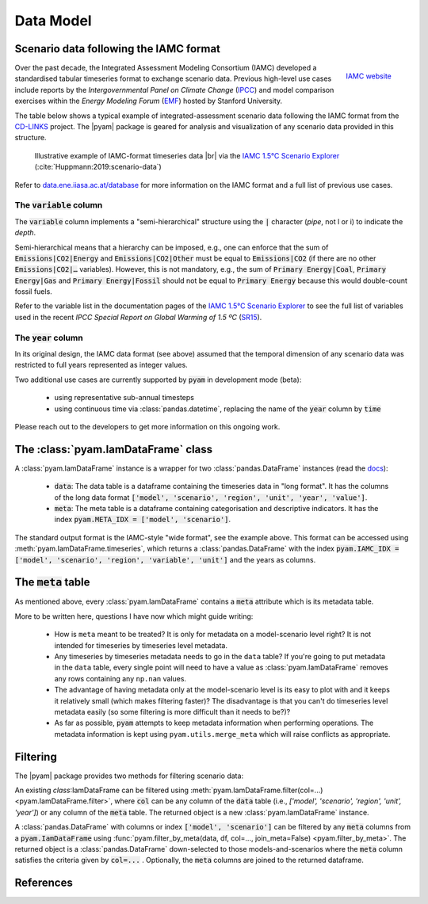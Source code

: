 Data Model
==========

Scenario data following the IAMC format
---------------------------------------

.. figure:: _static/iamc_logo.jpg
   :width: 120px
   :align: right

   `IAMC website`_

.. _`IAMC Website`: http://www.globalchange.umd.edu/iamc/

Over the past decade, the Integrated Assessment Modeling Consortium (IAMC)
developed a standardised tabular timeseries format to exchange scenario data.
Previous high-level use cases include reports by the *Intergovernmental Panel
on Climate Change* (`IPCC`_) and model comparison exercises
within the *Energy Modeling Forum* (`EMF`_) hosted by Stanford University.

The table below shows a typical example of integrated-assessment scenario data
following the IAMC format from the `CD-LINKS`_ project.
The |pyam| package is geared for analysis and visualization of any scenario
data provided in this structure.

.. figure:: _static/iamc_template.png

   Illustrative example of IAMC-format timeseries data |br|
   via the `IAMC 1.5°C Scenario Explorer`_ (:cite:`Huppmann:2019:scenario-data`)

.. _`IAMC 1.5°C Scenario Explorer`: https://data.ene.iiasa.ac.at/iamc-1.5c-explorer

Refer to `data.ene.iiasa.ac.at/database`_ for more information on the
IAMC format and a full list of previous use cases.

.. _`IPCC`: https://www.ipcc.ch

.. _`EMF`: https://emf.stanford.edu

.. _`CD-LINKS`: https://www.cd-links.org

.. _`data.ene.iiasa.ac.at/database`: https://data.ene.iiasa.ac.at/database

The :code:`variable` column
~~~~~~~~~~~~~~~~~~~~~~~~~~~

The :code:`variable` column implements a "semi-hierarchical" structure
using the :code:`|` character (*pipe*, not l or i) to indicate the *depth*.

Semi-hierarchical means that a hierarchy can be imposed, e.g., one can enforce
that the sum of :code:`Emissions|CO2|Energy` and :code:`Emissions|CO2|Other`
must be equal to :code:`Emissions|CO2`
(if there are no other :code:`Emissions|CO2|…` variables).
However, this is not mandatory, e.g., the sum of :code:`Primary Energy|Coal`,
:code:`Primary Energy|Gas` and :code:`Primary Energy|Fossil` should not be equal
to :code:`Primary Energy` because this would double-count fossil fuels.

Refer to the variable list in the documentation pages of the
`IAMC 1.5°C Scenario Explorer`_ to see the full list of variables used in the
recent *IPCC Special Report on Global Warming of 1.5 ºC* (`SR15`_).

.. _`SR15`: https://www.ipcc.ch/sr15/

The :code:`year` column
~~~~~~~~~~~~~~~~~~~~~~~

In its original design, the IAMC data format (see above) assumed that the
temporal dimension of any scenario data was restricted to full years
represented as integer values.

Two additional use cases are currently supported by :code:`pyam` in development
mode (beta):

 - using representative sub-annual timesteps

 - using continuous time via :class:`pandas.datetime`, replacing the name of
   the :code:`year` column by :code:`time`

Please reach out to the developers to get more information on this
ongoing work.

The :class:`pyam.IamDataFrame` class
------------------------------------

A :class:`pyam.IamDataFrame` instance is a wrapper for
two :class:`pandas.DataFrame` instances (read the `docs`_):

 - :code:`data`: The data table is a dataframe containing the timeseries data
   in "long format". It has the columns of the long data format :code:`['model',
   'scenario', 'region', 'unit', 'year', 'value']`.

 - :code:`meta`: The meta table is a dataframe containing categorisation and
   descriptive indicators. It has the index :code:`pyam.META_IDX = ['model',
   'scenario']`.

The standard output format is the IAMC-style "wide format", see the example
above. This format can be accessed using :meth:`pyam.IamDataFrame.timeseries`,
which returns a :class:`pandas.DataFrame` with the index :code:`pyam.IAMC_IDX =
['model', 'scenario', 'region', 'variable', 'unit']` and the years as columns.

.. _`docs`: https://pandas.pydata.org/pandas-docs/stable/reference/frame.html

The :code:`meta` table
----------------------

As mentioned above, every :class:`pyam.IamDataFrame` contains a :code:`meta` attribute
which is its metadata table.

More to be written here, questions I have now which might guide writing:

   - How is ``meta`` meant to be treated? It is only for metadata on a model-scenario level right? It is not intended for timeseries by timeseries level metadata.

   - Any timeseries by timeseries metadata needs to go in the ``data`` table? If you're going to put metadata in the ``data`` table, every single point will need to have a value as :class:`pyam.IamDataFrame` removes any rows containing any ``np.nan`` values.

   - The advantage of having metadata only at the model-scenario level is its easy to plot with and it keeps it relatively small (which makes filtering faster)? The disadvantage is that you can't do timeseries level metadata easily (so some filtering is more difficult than it needs to be?)?

   - As far as possible, :code:`pyam` attempts to keep metadata information when performing operations. The metadata information is kept using ``pyam.utils.merge_meta`` which will raise conflicts as appropriate.

Filtering
---------

The |pyam| package provides two methods for filtering scenario data:

An existing `class`:IamDataFrame can be filtered using
:meth:`pyam.IamDataFrame.filter(col=...) <pyam.IamDataFrame.filter>`,
where :code:`col` can be any column of the
:code:`data` table (i.e., `['model', 'scenario', 'region', 'unit', 'year']`)
or any column of the :code:`meta` table. The returned object is
a new :class:`pyam.IamDataFrame` instance.

A :class:`pandas.DataFrame` with columns or index :code:`['model', 'scenario']`
can be filtered by any :code:`meta` columns from a :code:`pyam.IamDataFrame`
using :func:`pyam.filter_by_meta(data, df, col=..., join_meta=False) <pyam.filter_by_meta>`.
The returned object is a :class:`pandas.DataFrame` down-selected to those
models-and-scenarios where the :code:`meta` column satisfies the criteria given
by :code:`col=...` .
Optionally, the :code:`meta` columns are joined to the returned dataframe.


References
----------

.. bibliography:: _bib/data.bib
   :style: plain
   :cited:
